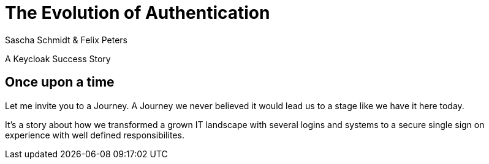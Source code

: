 [.title]
= The Evolution of Authentication
Sascha Schmidt & Felix Peters

A Keycloak Success Story 

:revealjs_theme: white
:customcss: custom.css
:revealjs_history: true
:icons: font
:revealjs_totalTime: 900
:source-highlighter: highlight.js


== Once upon a time

[.notes]
--
Let me invite you to a Journey.
A Journey we never believed it would lead us to a stage like we have it here today.

It's a story about how we transformed a grown IT landscape with several logins and systems to a secure
single sign on experience with well defined responsibilites.
--

////
    A dark place of distributed user pools and multiple credentials 
        Bad off- and onboarding experience
        Reused passwords
        weak / inconsistent password strength
        bad audit trail overview
    Less to no multifactor authentication
    LDAP with global groups shared between apps
    Login on Application
    but... there is hope! We will show you how to escape this hell. 

Introducing: Breuninger ID - The Vision (Felix)

    Vision: 
        End-to-End Self service (Details in the following slides)
        The Least Privilege by default
        Automatable and secure
    OIDC/SAML (vs LDAP)
    Consistent Login (vs by Application)
    Client Roles (vs global LDAP groups)

Implement / Streamlining Responsibilities (Sascha)

    Operator / Maintenance / Monitoring
        Show some terraform, pipelines
        Show automation
        Show Prometheus, Grafana
    Developer  / Client On-boarding
        Talk about why developers are the best choice when it comes to the on-boarding of the client as they are the ones that understand their OIDC/SAML implementation best 
        Show client factory / merge requests
        Well defined user model they can rely on (attributes etc.)
    Application Owner / User On-boarding
        Talk about why the application owner is the only person that is able to reasonable determine who should have access to his application and why neither helpdesk nor operator can fulfill this responsibility 
        Show role assignment in client in keycloak backend
    User / Consistent Login
        Talk about under which circumstances a user can be responsible for not dropping his credentials into  untrustworthy forms
        Show uniform login process vs random application login forms
        Configure / show several MFA mechanisms

Conclusion / Punch-Line→ (Was ist unsere Message? You can do it!)
We are hiring!
////